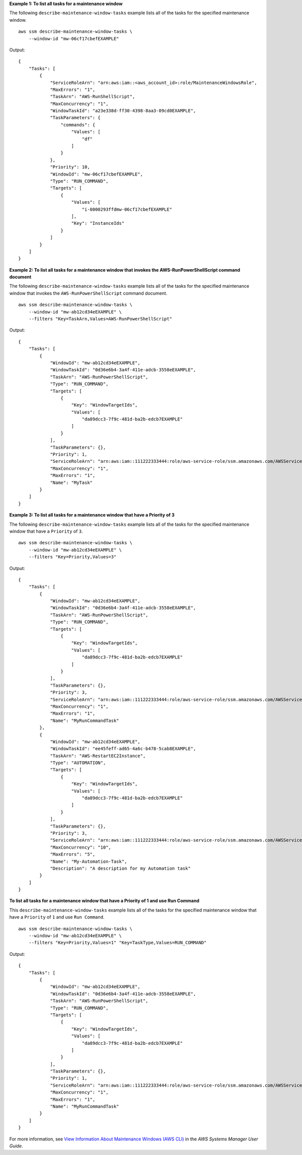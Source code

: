 **Example 1: To list all tasks for a maintenance window**

The following ``describe-maintenance-window-tasks`` example lists all of the tasks for the specified maintenance window. ::

    aws ssm describe-maintenance-window-tasks \
        --window-id "mw-06cf17cbefEXAMPLE"

Output::

    {
        "Tasks": [
            {
                "ServiceRoleArn": "arn:aws:iam::<aws_account_id>:role/MaintenanceWindowsRole",
                "MaxErrors": "1",
                "TaskArn": "AWS-RunShellScript",
                "MaxConcurrency": "1",
                "WindowTaskId": "a23e338d-ff30-4398-8aa3-09cd0EXAMPLE",
                "TaskParameters": {
                    "commands": {
                        "Values": [
                            "df"
                        ]
                    }
                },
                "Priority": 10,
                "WindowId": "mw-06cf17cbefEXAMPLE",
                "Type": "RUN_COMMAND",
                "Targets": [
                    {
                        "Values": [
                            "i-0000293ffdmw-06cf17cbefEXAMPLE"
                        ],
                        "Key": "InstanceIds"
                    }
                ]
            }
        ]
    }

**Example 2: To list all tasks for a maintenance window that invokes the AWS-RunPowerShellScript command document**

The following ``describe-maintenance-window-tasks`` example lists all of the tasks for the specified maintenance window that invokes the ``AWS-RunPowerShellScript`` command document. ::

    aws ssm describe-maintenance-window-tasks \
        --window-id "mw-ab12cd34eEXAMPLE" \
        --filters "Key=TaskArn,Values=AWS-RunPowerShellScript"

Output::

    {
        "Tasks": [
            {
                "WindowId": "mw-ab12cd34eEXAMPLE",
                "WindowTaskId": "0d36e6b4-3a4f-411e-adcb-3558eEXAMPLE",
                "TaskArn": "AWS-RunPowerShellScript",
                "Type": "RUN_COMMAND",
                "Targets": [
                    {
                        "Key": "WindowTargetIds",
                        "Values": [
                            "da89dcc3-7f9c-481d-ba2b-edcb7EXAMPLE"
                        ]
                    }
                ],
                "TaskParameters": {},
                "Priority": 1,
                "ServiceRoleArn": "arn:aws:iam::111222333444:role/aws-service-role/ssm.amazonaws.com/AWSServiceRoleForAmazonSSM",
                "MaxConcurrency": "1",
                "MaxErrors": "1",
                "Name": "MyTask"
            }
        ]
    }

**Example 3: To list all tasks for a maintenance window that have a Priority of 3**

The following ``describe-maintenance-window-tasks`` example lists all of the tasks for the specified maintenance window that have a ``Priority`` of ``3``. ::

    aws ssm describe-maintenance-window-tasks \
        --window-id "mw-ab12cd34eEXAMPLE" \
        --filters "Key=Priority,Values=3"    

Output::

    {
        "Tasks": [
            {
                "WindowId": "mw-ab12cd34eEXAMPLE",
                "WindowTaskId": "0d36e6b4-3a4f-411e-adcb-3558eEXAMPLE",
                "TaskArn": "AWS-RunPowerShellScript",
                "Type": "RUN_COMMAND",
                "Targets": [
                    {
                        "Key": "WindowTargetIds",
                        "Values": [
                            "da89dcc3-7f9c-481d-ba2b-edcb7EXAMPLE"
                        ]
                    }
                ],
                "TaskParameters": {},
                "Priority": 3,
                "ServiceRoleArn": "arn:aws:iam::111222333444:role/aws-service-role/ssm.amazonaws.com/AWSServiceRoleForAmazonSSM",
                "MaxConcurrency": "1",
                "MaxErrors": "1",
                "Name": "MyRunCommandTask"
            },
            {
                "WindowId": "mw-ab12cd34eEXAMPLE",
                "WindowTaskId": "ee45feff-ad65-4a6c-b478-5cab8EXAMPLE",
                "TaskArn": "AWS-RestartEC2Instance",
                "Type": "AUTOMATION",
                "Targets": [
                    {
                        "Key": "WindowTargetIds",
                        "Values": [
                            "da89dcc3-7f9c-481d-ba2b-edcb7EXAMPLE"
                        ]
                    }
                ],
                "TaskParameters": {},
                "Priority": 3,
                "ServiceRoleArn": "arn:aws:iam::111222333444:role/aws-service-role/ssm.amazonaws.com/AWSServiceRoleForAmazonSSM",
                "MaxConcurrency": "10",
                "MaxErrors": "5",
                "Name": "My-Automation-Task",
                "Description": "A description for my Automation task"
            }
        ]
    }

**To list all tasks for a maintenance window that have a Priority of 1 and use Run Command**

This ``describe-maintenance-window-tasks`` example lists all of the tasks for the specified maintenance window that have a ``Priority`` of ``1`` and use ``Run Command``. ::

    aws ssm describe-maintenance-window-tasks \
        --window-id "mw-ab12cd34eEXAMPLE" \
        --filters "Key=Priority,Values=1" "Key=TaskType,Values=RUN_COMMAND"
        
Output::

    {
        "Tasks": [
            {
                "WindowId": "mw-ab12cd34eEXAMPLE",
                "WindowTaskId": "0d36e6b4-3a4f-411e-adcb-3558eEXAMPLE",
                "TaskArn": "AWS-RunPowerShellScript",
                "Type": "RUN_COMMAND",
                "Targets": [
                    {
                        "Key": "WindowTargetIds",
                        "Values": [
                            "da89dcc3-7f9c-481d-ba2b-edcb7EXAMPLE"
                        ]
                    }
                ],
                "TaskParameters": {},
                "Priority": 1,
                "ServiceRoleArn": "arn:aws:iam::111222333444:role/aws-service-role/ssm.amazonaws.com/AWSServiceRoleForAmazonSSM",
                "MaxConcurrency": "1",
                "MaxErrors": "1",
                "Name": "MyRunCommandTask"
            }
        ]
    }

For more information, see `View Information About Maintenance Windows (AWS CLI) <https://docs.aws.amazon.com/systems-manager/latest/userguide/maintenance-windows-cli-tutorials-describe.html>`__ in the *AWS Systems Manager User Guide*.
